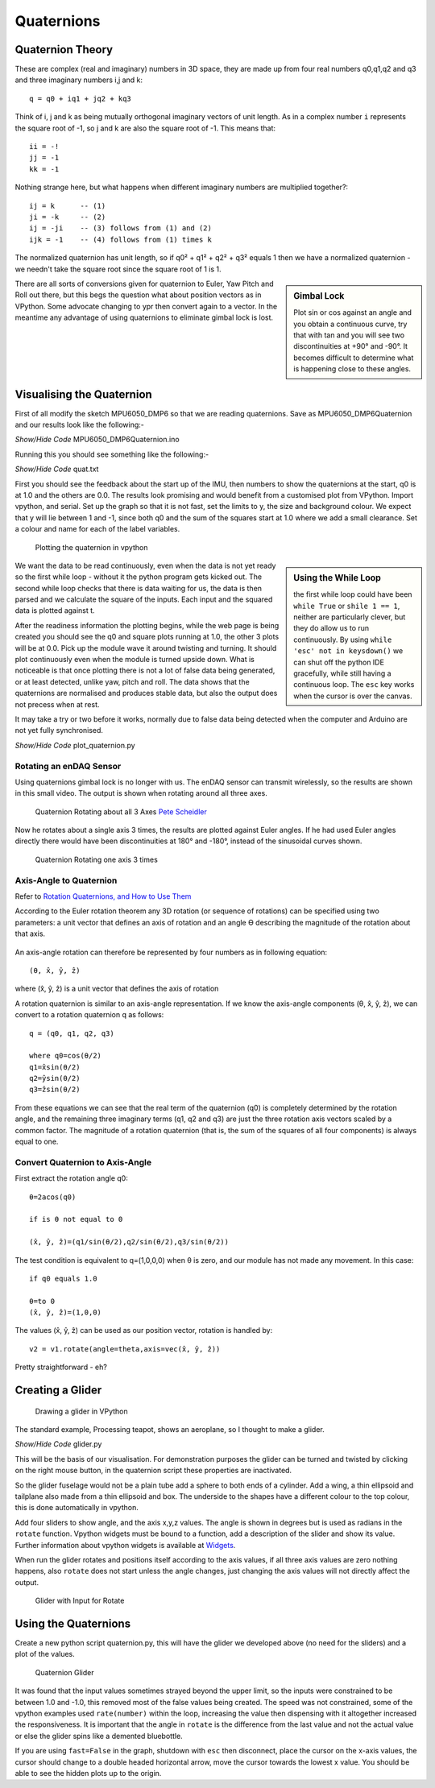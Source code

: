﻿===========
Quaternions
===========

Quaternion Theory
=================

These are complex (real and imaginary) numbers in 3D space, they are made up 
from four real numbers q0,q1,q2 and q3 and three imaginary numbers i,j and 
k::

    q = q0 + iq1 + jq2 + kq3

Think of i, j and k as being mutually orthogonal imaginary vectors of unit
length. As in a complex number ``i`` represents the square root of -1, so
j and k are also the square root of -1. This means that::

    ii = -!
    jj = -1
    kk = -1

Nothing strange here, but what happens when different imaginary numbers are
multiplied together?::

    ij = k      -- (1)
    ji = -k     -- (2)
    ij = -ji    -- (3) follows from (1) and (2)
    ijk = -1    -- (4) follows from (1) times k

The normalized quaternion has unit length, so if q0² + q1² + q2² + q3² equals
1 then we have a normalized quaternion - we needn't take the square root 
since the square root of 1 is 1.

.. sidebar:: Gimbal Lock

    Plot sin or cos against an angle and you obtain a continuous curve, try
    that with tan and you will see two discontinuities at +90° and -90°. It
    becomes difficult to determine what is happening close to these angles.
 
There are all sorts of conversions given for quaternion to Euler, Yaw Pitch 
and Roll out there, but this begs the question what about position vectors
as in VPython. Some advocate changing to ypr then convert again to a vector. 
In the meantime any advantage of using quaternions to eliminate gimbal lock 
is lost.

Visualising the Quaternion
==========================

First of all modify the sketch MPU6050_DMP6 so that we are reading 
quaternions. Save as MPU6050_DMP6Quaternion and our results look like the
following:-

.. container:: toggle

    .. container:: header

        *Show/Hide Code* MPU6050_DMP6Quaternion.ino

    .. literalinclude:: ../sketches/MPU6050_DMP6Quaternion/MPU6050_DMP6Quaternion.ino

Running this you should see something like the following:-

.. container:: toggle

    .. container:: header

        *Show/Hide Code* quat.txt

    .. literalinclude:: ../examples/quat.txt

First you should see the feedback about the start up of the IMU, then numbers
to show the quaternions at the start, q0 is at 1.0 and the others are 0.0. 
The results look promising and would benefit from a customised plot from
VPython. Import vpython, and serial. Set up the graph so that it is not
fast, set the limits to y, the size and background colour. We expect that y 
will lie between 1 and -1, since both q0 and the sum of the squares start at 
1.0 where we add a small clearance. Set a colour and name for each of the 
label variables.  

.. figure:: ../figures/plot_quat1.png
    :width: 424
    :height: 321
    
    Plotting the quaternion in vpython

.. sidebar:: Using the While Loop

    the first while loop could have been ``while True`` or ``shile 1 == 1``,
    neither are particularly clever, but they do allow us to run continuously.
    By using ``while 'esc' not in keysdown()`` we can shut off the python 
    IDE gracefully, while still having a continuous loop. The ``esc`` key
    works when the cursor is over the canvas.

We want the data to be read continuously, even when the data is not yet 
ready so the first while loop - without it the python program gets kicked 
out. The second while loop checks that there is data waiting for us, the
data is then parsed and we calculate the square of the inputs. Each input 
and the squared data is plotted against t.

After the readiness information the plotting begins, while the web page is 
being created you should see the q0 and square plots running at 1.0, the 
other 3 plots will be at 0.0. Pick up the module wave it around twisting and
turning. It should plot continuously even when the module is turned upside
down. What is noticeable is that once plotting there is not a lot of false 
data being generated, or at least detected, unlike yaw, pitch and roll. The 
data shows that the quaternions are normalised and produces stable data, but 
also the output does not precess when at rest.

It may take a try or two before it works, normally due to false data being 
detected when the computer and Arduino are not yet fully synchronised.

.. container:: toggle

    .. container:: header

        *Show/Hide Code* plot_quaternion.py

    .. literalinclude:: ../scripts/plot_quaternion.py

Rotating an enDAQ Sensor
------------------------

Using quaternions gimbal lock is no longer with us. The enDAQ sensor can 
transmit wirelessly, so the results are shown in this small video. The 
output is shown when rotating around all three axes.


.. figure:: ../figures/quat3axisrotation.png
    :width: 415
    :height: 202
    
    Quaternion Rotating about all 3 Axes `Pete Scheidler <https://blog.endaq.com/quaternions-for-orientation>`_

Now he rotates about a single axis 3 times, the results are plotted against
Euler angles. If he had used Euler angles directly there would have been
discontinuities at 180° and -180°, instead of the sinusoidal curves shown.

.. figure:: ../figures/quatcontinuous.png
    :width: 639
    :height: 304
    
    Quaternion Rotating one axis 3 times
    
Axis-Angle to Quaternion 
-------------------------

Refer to `Rotation Quaternions, and How to Use Them <http://danceswithcode.net/engineeringnotes/quaternions/quaternions.html>`_

According to the Euler rotation theorem any 3D rotation (or sequence of 
rotations) can be specified using two parameters: a unit vector that defines 
an axis of rotation and an angle ϴ describing the magnitude of the rotation 
about that axis.

.. figure:: ../figures/axis-angle.png
    :width: 375
    :height: 216

An axis-angle rotation can therefore be represented by four numbers as in 
following equation::

    (θ, x̂, ŷ, ẑ)

where (x̂, ŷ, ẑ) is a unit vector that defines the axis of rotation

A rotation quaternion is similar to an axis-angle representation. If we know 
the axis-angle components (θ, x̂, ŷ, ẑ), we can convert to a rotation 
quaternion q as follows:: 

    q = (q0, q1, q2, q3)
 
    where q0=cos(θ/2)
    q1=x̂sin(θ/2)
    q2=ŷsin(θ/2)
    q3=ẑsin(θ/2)

From these equations we can see that the real term of the quaternion (q0) is 
completely determined by the rotation angle, and the remaining three 
imaginary terms (q1, q2 and q3) are just the three rotation axis vectors 
scaled by a common factor. The magnitude of a rotation quaternion (that is, 
the sum of the squares of all four components) is always equal to one. 

Convert Quaternion to Axis-Angle
--------------------------------

First extract the rotation angle q0::

    θ=2acos(q0)
    
    if is θ not equal to 0
    
    (x̂, ŷ, ẑ)=(q1/sin(θ/2),q2/sin(θ/2),q3/sin(θ/2))

The test condition is equivalent to q=(1,0,0,0) when θ is zero, and our
module has not made any movement. In this case::

    if q0 equals 1.0 
    
    θ=to 0
    (x̂, ŷ, ẑ)=(1,0,0)

The values (x̂, ŷ, ẑ) can be used as our position vector, rotation is handled 
by::

    v2 = v1.rotate(angle=theta,axis=vec(x̂, ŷ, ẑ))

Pretty straightforward - eh? 

Creating a Glider
=================

.. figure:: ../figures/glider1.png
    :width: 608
    :height: 619
    
    Drawing a glider in VPython


The standard example, Processing teapot, shows an aeroplane, so I thought to 
make a glider.   

.. container:: toggle

    .. container:: header

        *Show/Hide Code* glider.py

    .. literalinclude:: ../scripts/glider.py

This will be the basis of our visualisation. For demonstration purposes the
glider can be turned and twisted by clicking on the right mouse button, in
the quaternion script these properties are inactivated. 

So the glider fuselage would not be a plain tube add a sphere to both ends 
of a cylinder. Add a wing, a thin ellipsoid and tailplane also made from 
a thin ellipsoid and box. The underside to the shapes have a different 
colour to the top colour, this is done automatically in vpython.

Add four sliders to show angle, and the axis x,y,z values. The angle is 
shown in degrees but is used as radians in the ``rotate`` function. Vpython 
widgets must be bound to a function, add a description of the slider and 
show its value. Further information about vpython widgets is available at
`Widgets <https://www.glowscript.org/docs/VPythonDocs/controls.html>`_.

When run the glider rotates and positions itself according to the axis 
values, if all three axis values are zero nothing happens, also ``rotate`` 
does not start unless the angle changes, just changing the axis values will 
not directly affect the output.

.. figure:: ../figures/glider2.png
    :width: 453
    :height: 616
    
    Glider with Input for Rotate

Using the Quaternions
=====================

Create a new python script quaternion.py, this will have the glider we 
developed above (no need for the sliders) and a plot of the values.

.. figure:: ../figures/glider3.png
    :width: 681
    :height: 238
    
    Quaternion Glider

It was found that the input values sometimes strayed beyond the upper limit,
so the inputs were constrained to be between 1.0 and -1.0, this removed most
of the false values being created. The speed was not constrained, some of
the vpython examples used ``rate(number)`` within the loop, increasing the
value then dispensing with it altogether increased the responsiveness. It is
important that the angle in ``rotate`` is the difference from the last value
and not the actual value or else the glider spins like a demented bluebottle.

If you are using ``fast=False`` in the graph, shutdown with ``esc`` then 
disconnect, place the cursor on the x-axis values, the cursor should change
to a double headed horizontal arrow, move the cursor towards the lowest 
x value. You should be able to see the hidden plots up to the origin.